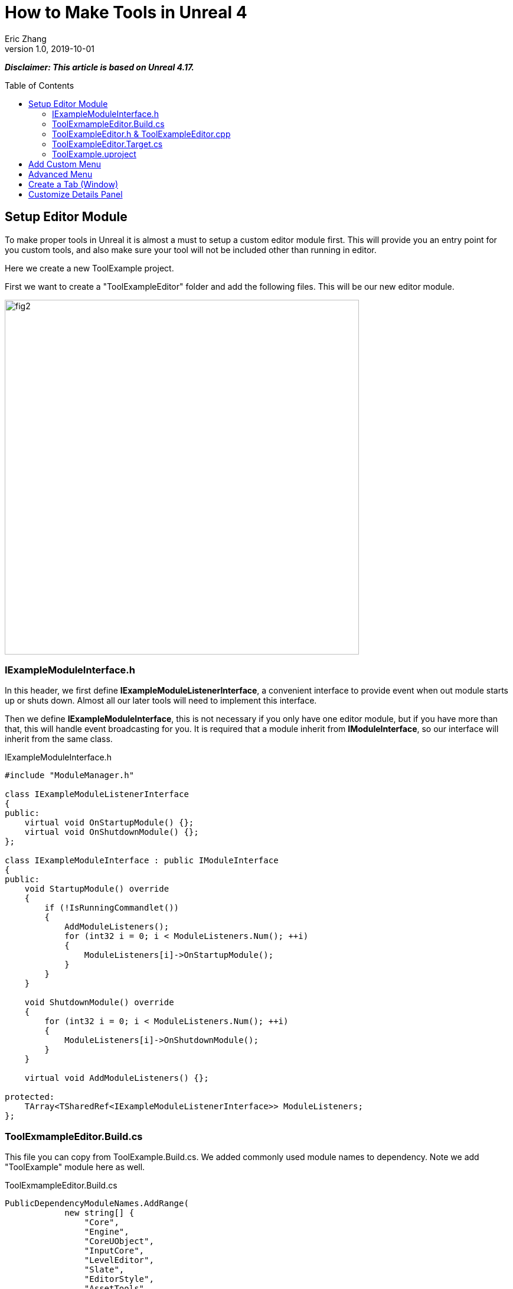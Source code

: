 = How to Make Tools in Unreal 4
Eric Zhang
v1.0, 2019-10-01
:toc: macro
:hp-tags: UE4, Unreal, Tools

:source-highlighter: prettify | lang-glsl
:figure-caption!:

*_Disclaimer: This article is based on Unreal 4.17._*

toc::[]

== Setup Editor Module

To make proper tools in Unreal it is almost a must to setup a custom editor module first. This will provide you an entry point for you custom tools, and also make sure your tool will not be included other than running in editor.

Here we create a new ToolExample project. 

First we want to create a "ToolExampleEditor" folder and add the following files. This will be our new editor module.

image::https://github.com/lxjk/lxjk.github.io/raw/master/images/sphericalslicedcone/fig2.png[, 600,align="center"]

=== IExampleModuleInterface.h

In this header, we first define *IExampleModuleListenerInterface*, a convenient interface to provide event when out module starts up or shuts down. Almost all our later tools will need to implement this interface.

Then we define *IExampleModuleInterface*, this is not necessary if you only have one editor module, but if you have more than that, this will handle event broadcasting for you.
It is required that a module inherit from *IModuleInterface*, so our interface will inherit from the same class.

.IExampleModuleInterface.h
[source,cpp]
----
#include "ModuleManager.h"

class IExampleModuleListenerInterface
{
public:
    virtual void OnStartupModule() {};
    virtual void OnShutdownModule() {};
};

class IExampleModuleInterface : public IModuleInterface
{
public:
    void StartupModule() override
    {
        if (!IsRunningCommandlet())
        {
            AddModuleListeners();
            for (int32 i = 0; i < ModuleListeners.Num(); ++i)
            {
                ModuleListeners[i]->OnStartupModule();
            }
        }
    }

    void ShutdownModule() override
    {
        for (int32 i = 0; i < ModuleListeners.Num(); ++i)
        {
            ModuleListeners[i]->OnShutdownModule();
        }
    }

    virtual void AddModuleListeners() {};

protected:
    TArray<TSharedRef<IExampleModuleListenerInterface>> ModuleListeners;
};
----

=== ToolExmampleEditor.Build.cs

This file you can copy from ToolExample.Build.cs. We added commonly used module names to dependency. Note we add "ToolExample" module here as well.

.ToolExmampleEditor.Build.cs
[source,cpp]
----
PublicDependencyModuleNames.AddRange(
            new string[] {
                "Core",
                "Engine",
                "CoreUObject",
                "InputCore",
                "LevelEditor",
                "Slate",
                "EditorStyle",
                "AssetTools",
                "EditorWidgets",
                "UnrealEd",
                "BlueprintGraph",
                "AnimGraph",
                "ComponentVisualizers",
                "ToolExample"
        }
        );


PrivateDependencyModuleNames.AddRange(
            new string[]
            {
                "Core",
                "CoreUObject",
                "Engine",
                "AppFramework",
                "SlateCore",
                "AnimGraph",
                "UnrealEd",
                "KismetWidgets",
                "MainFrame",
                "PropertyEditor",
                "ComponentVisualizers",
                "ToolExample"
            }
            );
----

=== ToolExampleEditor.h & ToolExampleEditor.cpp
Here we define the actual module class, implementing *IExampleModuleInterface* we defined above. We include headers we need for following sections as well. Make sure the module name you use the get module is the same as the one you pass in *IMPLEMENT_GAME_MODULE* macro.

.ToolExampleEditor.h
[source,cpp]
----
#include "UnrealEd.h"
#include "SlateBasics.h"
#include "SlateExtras.h"
#include "Editor/LevelEditor/Public/LevelEditor.h"
#include "Editor/PropertyEditor/Public/PropertyEditing.h"
#include "IAssetTypeActions.h"
#include "IExampleModuleInterface.h"

class FToolExampleEditor : public IExampleModuleInterface
{
public:
    /** IModuleInterface implementation */
    virtual void StartupModule() override;
    virtual void ShutdownModule() override;

    virtual void AddModuleListeners() override;

    static inline FToolExampleEditor& Get()
    {
        return FModuleManager::LoadModuleChecked< FToolExampleEditor >("ToolExampleEditor");
    }

    static inline bool IsAvailable()
    {
        return FModuleManager::Get().IsModuleLoaded("ToolExampleEditor");
    }
};
----

.ToolExampleEditor.cpp
[source,cpp]
----
#include "ToolExampleEditor.h"
#include "IExampleModuleInterface.h"

class FToolExampleEditor : public IExampleModuleInterface
{
public:
    /** IModuleInterface implementation */
    virtual void StartupModule() override;
    virtual void ShutdownModule() override;

    virtual void AddModuleListeners() override;

};

IMPLEMENT_GAME_MODULE(FToolExampleEditor, ToolExampleEditor)


void FToolExampleEditor::AddModuleListeners()
{
    // add tools later
}

void FToolExampleEditor::StartupModule()
{
    IExampleModuleInterface::StartupModule();
}

void FToolExampleEditor::ShutdownModule()
{
    IExampleModuleInterface::ShutdownModule();
}
----

=== ToolExampleEditor.Target.cs

We need to modify this file to load our module in Editor mode (Don't change ToolExample.Target.cs), add the following:

.ToolExampleEditor.Target.cs
[source,cpp]
----
ExtraModuleNames.AddRange( new string[] { "ToolExampleEditor" });
----

=== ToolExample.uproject

Similarly, we need to include our modules here, add the following:

.ToolExample.uproject
[source,cpp]
----
{
    "Name": "ToolExampleEditor",
    "Type": "Editor",
    "LoadingPhase": "PostEngineInit",
    "AdditionalDependencies": [
        "Engine"
    ]
}
----

Now the editor module should be setup properly.

== Add Custom Menu

Next we are going to add a custom menu, so we can add widget in the menu to run a command or open up a window.

First we need to add menu extensions related functions in our editor module *ToolExampleEditor*:

.ToolExampleEditor.h
[source,cpp]
----
public:
    void AddMenuExtension(const FMenuExtensionDelegate &extensionDelegate, FName extensionHook, const TSharedPtr<FUICommandList> &CommandList = NULL, EExtensionHook::Position position = EExtensionHook::Before);
    TSharedRef<FWorkspaceItem> GetMenuRoot() { return MenuRoot; };

protected:
    TSharedPtr<FExtensibilityManager> LevelEditorMenuExtensibilityManager;
    TSharedPtr<FExtender> MenuExtender;

    static TSharedRef<FWorkspaceItem> MenuRoot;

    void MakePulldownMenu(FMenuBarBuilder &menuBuilder);
    void FillPulldownMenu(FMenuBuilder &menuBuilder);
----

In the cpp file, define *MenuRoot* and add the implement all the functions. Here we will add a menu called "Example" and create 2 sections: "Section 1" and "Section 2", with extension hook name "Section_1" and "Section_2".

.ToolExampleEditor.cpp
[source,cpp]
----
TSharedRef<FWorkspaceItem> FToolExampleEditor::MenuRoot = FWorkspaceItem::NewGroup(FText::FromString("Menu Root"));


void FToolExampleEditor::AddMenuExtension(const FMenuExtensionDelegate &extensionDelegate, FName extensionHook, const TSharedPtr<FUICommandList> &CommandList, EExtensionHook::Position position)
{
    MenuExtender->AddMenuExtension(extensionHook, position, CommandList, extensionDelegate);
}

void FToolExampleEditor::MakePulldownMenu(FMenuBarBuilder &menuBuilder)
{
    menuBuilder.AddPullDownMenu(
        FText::FromString("Example"),
        FText::FromString("Open the Example menu"),
        FNewMenuDelegate::CreateRaw(this, &FToolExampleEditor::FillPulldownMenu),
        "Example",
        FName(TEXT("ExampleMenu"))
    );
}

void FToolExampleEditor::FillPulldownMenu(FMenuBuilder &menuBuilder)
{
    // just a frame for tools to fill in
    menuBuilder.BeginSection("ExampleSection", FText::FromString("Section 1"));
    menuBuilder.AddMenuSeparator(FName("Section_1"));
    menuBuilder.EndSection();

    menuBuilder.BeginSection("ExampleSection", FText::FromString("Section 2"));
    menuBuilder.AddMenuSeparator(FName("Section_2"));
    menuBuilder.EndSection();
}
----

Finally in *StartupModule* we add the following before we call the parent function. We add our menu after "Window" menu.

.ToolExampleEditor.cpp
[source,cpp]
----
void FToolExampleEditor::StartupModule()
{
    if (!IsRunningCommandlet())
    {
        FLevelEditorModule& LevelEditorModule = FModuleManager::LoadModuleChecked<FLevelEditorModule>("LevelEditor");
        LevelEditorMenuExtensibilityManager = LevelEditorModule.GetMenuExtensibilityManager();
        MenuExtender = MakeShareable(new FExtender);
        MenuExtender->AddMenuBarExtension("Window", EExtensionHook::After, NULL, FMenuBarExtensionDelegate::CreateRaw(this, &FToolExampleEditor::MakePulldownMenu));
        LevelEditorMenuExtensibilityManager->AddExtender(MenuExtender);
    }
    IExampleModuleInterface::StartupModule();
}
----
Now if you run it you should see the custom menu get added with two sections.

image::https://github.com/lxjk/lxjk.github.io/raw/master/images/sphericalslicedcone/fig2.png[, 600,align="center"]

Next we can add our first tool to register to our menu. First add two new files:

image::https://github.com/lxjk/lxjk.github.io/raw/master/images/sphericalslicedcone/fig2.png[, 600,align="center"]

This class will inherit from *IExampleModuleListenerInterface*, and we add function to create menu entry. We also add FUICommandList, which will define and map a menu item to a function. Finally we add our only menu function *MenuCommand1*, this function will be called when user click on the menu item.

.MenuTool.h
[source,cpp]
----
#include "ToolExampleEditor/IExampleModuleInterface.h"

class MenuTool : public IExampleModuleListenerInterface, public TSharedFromThis<MenuTool>
{
public:
    virtual ~MenuTool() {}

    virtual void OnStartupModule() override;
    virtual void OnShutdownModule() override;

    void MakeMenuEntry(FMenuBuilder &menuBuilder);

protected:
    TSharedPtr<FUICommandList> CommandList;

    void MapCommands();

    // UI Command functions
    void MenuCommand1();
};
----

On the cpp side, we got a lot more to do. First we need to define *LOCTEXT_NAMESPACE* at the beginning, and un-define it at the end. This is required to use *UI_COMMAND* macro.
Then we start filling in each command, first create a *FUICommandInfo* member for each command in command list class, fill in *RegisterCommands* function by using *UI_COMMAND* marcro. Then in *MapCommands* function map each command info to a function. And of course define the command function *MenuTool::MenuCommand1*.

In *OnStartupModule*, we create command list, register it, map it, then register to menu extension. In this case we want our item in "Section 1", and *MakeMenuEntry* will be called when Unreal build the menu, in which we simply add *MenuCommand1* to the menu.

In *OnShutdownModule*, we need to unregister command list.

.MenuTool.cpp
[source,cpp]
----
#include "ToolExampleEditor/ToolExampleEditor.h"
#include "MenuTool.h"

#define LOCTEXT_NAMESPACE "MenuTool"

class MenuToolCommands : public TCommands<MenuToolCommands>
{
public:

    MenuToolCommands::MenuToolCommands()
        : TCommands<MenuToolCommands>(
        TEXT("MenuTool"), // Context name for fast lookup
        FText::FromString("Example Menu tool"), // Context name for displaying
        NAME_None,   // No parent context
        FEditorStyle::GetStyleSetName() // Icon Style Set
        )
    {
    }

    virtual void RegisterCommands() override
    {
        UI_COMMAND(MenuCommand1, "Menu Command 1", "Test Menu Command 1.", EUserInterfaceActionType::Button, FInputGesture());

    }

public:
    TSharedPtr<FUICommandInfo> MenuCommand1;    
};

void MenuTool::MapCommands()
{
    const auto& Commands = MenuToolCommands::Get();

    CommandList->MapAction(
        Commands.MenuCommand1,
        FExecuteAction::CreateSP(this, &MenuTool::MenuCommand1),
        FCanExecuteAction());
}

void MenuTool::OnStartupModule()
{
    CommandList = MakeShareable(new FUICommandList);
    MenuToolCommands::Register();
    MapAction();
    FToolExampleEditor::Get().AddMenuExtension(
        FMenuExtensionDelegate::CreateRaw(this, &MenuTool::MakeMenuEntry),
        FName("Section_1"),
        CommandList);
}

void MenuTool::OnShutdownModule()
{
    MenuToolCommands::Unregister();
}

void MenuTool::MakeMenuEntry(FMenuBuilder &menuBuilder)
{
    menuBuilder.AddMenuEntry(MenuToolCommands::Get().MenuCommand1);
}

void MenuTool::MenuCommand1()
{
    UE_LOG(LogClass, Log, TEXT("clicked MenuCommand1"));
}

#undef LOCTEXT_NAMESPACE
----

When this is all done, remember to add this tool as a listener to editor module in *FToolExampleEditor::AddModuleListeners*:

.ToolExampleEditor.cpp
[source,cpp]
----
ModuleListeners.Add(MakeShareable(new MenuTool));
----

Now if you build the project, you should see your menu item in the menu. And if you click on it, it will print "clicked MenuCommand1".

By now you have a basic framework for tools, You can run anything you want based on a menu click.

image::https://github.com/lxjk/lxjk.github.io/raw/master/images/sphericalslicedcone/fig2.png[, 600,align="center"]

== Advanced Menu

Before we jump to window, let's extend menu functionality for a bit, since there are a lot more you can do.

First if you have a lot of items, it will be good to put them in a sub menu. Let's make two more commands *MenuCommand2* and *MenuCommand3*. You can search for *MenuCommand1* and create two more in each places, other than *MakeMenuEntry*, where we will add sub menu.

In *MenuTool*, we add function for sub menu:

.MenuTool.h
[source,cpp]
----
void MakeSubMenu(FMenuBuilder &menuBuilder);
----

.MenuTool.cpp
[source,cpp]
----
void MenuTool::MakeSubMenu(FMenuBuilder &menuBuilder)
{
    menuBuilder.AddMenuEntry(MenuToolCommands::Get().MenuCommand2);
    menuBuilder.AddMenuEntry(MenuToolCommands::Get().MenuCommand3);
}
----

Then we call AddSubMenu in MenuTool::MakeMenuEntry, after MenuCommand1 is registered so the submenu comes after that.

.MenuTool.cpp
[source,cpp]
----
void MenuTool::MakeMenuEntry(FMenuBuilder &menuBuilder)
{
    ...
    menuBuilder.AddSubMenu(
        FText::FromString("Sub Menu"),
        FText::FromString("This is example sub menu"),
        FNewMenuDelegate::CreateSP(this, &MenuTool::MakeSubMenu)
    );
}
----

Now you should see sub menu like the following:

image::https://github.com/lxjk/lxjk.github.io/raw/master/images/sphericalslicedcone/fig2.png[, 600,align="center"]

Not only you can add simple menu item, you can actually add any widget into the menu. We will try to make a small tool that you can type in a textbox and click a button to set that as tags for selected actors.

I'm not going to go into details for each functions I used here, search them in Unreal engine and you should find plenty of use cases.

First we add needed member and functions, note this time we are going to use custom widget, so we don't need to change command list. For *AddTag* fucntion, because it is going to be used for a button, return type have to be *FReply*.

.MenuTool.cpp
[source,cpp]
----
FReply MenuTool::AddTag()
{
    if (!TagToAdd.IsNone())
    {
        const FScopedTransaction Transaction(FText::FromString("Add Tag"));
        for (FSelectionIterator It(GEditor->GetSelectedActorIterator()); It; ++It)
        {
            AActor* Actor = static_cast<AActor*>(*It);
            if (!Actor->Tags.Contains(TagToAdd))
            {
                Actor->Modify();
                Actor->Tags.Add(TagToAdd);
            }
        }
    }
    return FReply::Handled();
}

FText MenuTool::GetTagToAddText() const
{
    return FText::FromName(TagToAdd);
}

void MenuTool::OnTagToAddTextCommited(const FText& InText, ETextCommit::Type CommitInfo)
{
    FString str = InText.ToString();
    TagToAdd = FName(*str.Trim());
}
----

Then in *MenuTool::MakeMenuEntry*, we create the widget and add it to the menu. Again I will not go into Slate code details.

.MenuTool.cpp
[source,cpp]
----
void MenuTool::MakeMenuEntry(FMenuBuilder &menuBuilder)
{
    ...
    TSharedRef<SWidget> AddTagWidget =
        SNew(SHorizontalBox)
        + SHorizontalBox::Slot()
        .AutoWidth()
        .VAlign(VAlign_Center)
        [
            SNew(SEditableTextBox)
            .MinDesiredWidth(50)
            .Text(this, &MenuTool::GetTagToAddText)
            .OnTextCommitted(this, &MenuTool::OnTagToAddTextCommited)
        ]
        + SHorizontalBox::Slot()
        .AutoWidth()
        .Padding(5, 0, 0, 0)
        .VAlign(VAlign_Center)
        [
            SNew(SButton)
            .Text(FText::FromString("Add Tag"))
            .OnClicked(this, &MenuTool::AddTag)
        ];

    menuBuilder.AddWidget(AddTagWidget, FText::FromString(""));
}
----
Now you have a more complex tool sit in the menu, and you can set actor tags with it:

image::https://github.com/lxjk/lxjk.github.io/raw/master/images/sphericalslicedcone/fig2.png[, 600,align="center"]

== Create a Tab (Window)

While we can do a lot in the menu, it is still more convenient and flexible if you have a window. In Unreal it is called "tab". Because create a tab from menu is a very common thing for tools, we will make a base case for it first.

Add a new file:

image::https://github.com/lxjk/lxjk.github.io/raw/master/images/sphericalslicedcone/fig2.png[, 600,align="center"]

The base class is also inherit from *IExampleModuleListenerInterface*. In *OnStartupModule* we register a tab, and unregister it in *OnShutdownModule*. Then in *MakeMenuEntry*, we let *FGlobalTabmanager* to populate tab for this menu item.
We leave *SpawnTab* function to be overriden by child class to set proper widget.

.ExampleTabToolBase.h
[source,cpp]
----
#include "ToolExampleEditor/ToolExampleEditor.h"
#include "ToolExampleEditor/IExampleModuleInterface.h"
#include "TabManager.h"
#include "SDockTab.h"

class FExampleTabToolBase : public IExampleModuleListenerInterface, public TSharedFromThis< FExampleTabToolBase >
{
public:
    // IPixelopusToolBase
    virtual void OnStartupModule() override
    {
        Initialize();
        FGlobalTabmanager::Get()->RegisterNomadTabSpawner(TabName, FOnSpawnTab::CreateRaw(this, &FExampleTabToolBase::SpawnTab))
            .SetGroup(FToolExampleEditor::Get().GetMenuRoot())
            .SetDisplayName(TabDisplayName)
            .SetTooltipText(ToolTipText);
    };

    virtual void OnShutdownModule() override
    {
        FGlobalTabmanager::Get()->UnregisterNomadTabSpawner(TabName);
    };
    
    // In this function set TabName/TabDisplayName/ToolTipText
    virtual void Initialize() {};
    virtual TSharedRef<SDockTab> SpawnTab(const FSpawnTabArgs& TabSpawnArgs) { return SNew(SDockTab); };

    virtual void MakeMenuEntry(FMenuBuilder &menuBuilder)
    {
        FGlobalTabmanager::Get()->PopulateTabSpawnerMenu(menuBuilder, TabName);
    };

protected:
    FName TabName;
    FText TabDisplayName;
    FText ToolTipText;
};
----

Now we add files for tab tool. Other than the normal tool class, we also need a custom panel widget class for the tab itself.

image::https://github.com/lxjk/lxjk.github.io/raw/master/images/sphericalslicedcone/fig2.png[, 600,align="center"]

Let's look at TabTool class first, it is inherited from *ExampleTabToolBase* defined above.

We set tab name, display name and tool tips in *Initialize* function, and prepare the panel in *SpawnTab* function. Note here we send the tool object itself as a parameter when creating the panel. This is not necessary, but as an example how you can pass in an object to the widget.

This tab tool is added in "Section 2" in the custom menu.

.TabTool.h
[source,cpp]
----
#include "ToolExampleEditor/ExampleTabToolBase.h"

class TabTool : public FExampleTabToolBase
{
public:
    virtual ~TabTool () {}
    virtual void OnStartupModule() override;
    virtual void OnShutdownModule() override;
    virtual void Initialize() override;
    virtual TSharedRef<SDockTab> SpawnTab(const FSpawnTabArgs& TabSpawnArgs) override;
};
----

.TabTool.cpp
[source,cpp]
----
#include "ToolExampleEditor/ToolExampleEditor.h"
#include "TabToolPanel.h"
#include "TabTool.h"

void TabTool::OnStartupModule()
{
    FExampleTabToolBase::OnStartupModule();
    FToolExampleEditor::Get().AddMenuExtension(FMenuExtensionDelegate::CreateRaw(this, &TabTool::MakeMenuEntry), FName("Section_2"));
}

void TabTool::OnShutdownModule()
{
    FExampleTabToolBase::OnShutdownModule();
}

void TabTool::Initialize()
{
    TabName = "TabTool";
    TabDisplayName = FText::FromString("Tab Tool");
    ToolTipText = FText::FromString("Tab Tool Window");
}

TSharedRef<SDockTab> TabTool::SpawnTab(const FSpawnTabArgs& TabSpawnArgs)
{
    TSharedRef<SDockTab> SpawnedTab = SNew(SDockTab)
        .TabRole(ETabRole::NomadTab)
        [
            SNew(TabToolPanel)
            .Tool(SharedThis(this))
        ];

    return SpawnedTab;
}
----

Now for the pannel:

In the construct function we build the slate widget in *ChildSlot*. Here I'm add a scroll box, with a grey border inside, with a text box inside.

.TabToolPanel.h
[source,cpp]
----
#include "SDockTab.h"
#include "SDockableTab.h"
#include "SDockTabStack.h"
#include "SlateApplication.h"
#include "TabTool.h"

class TabToolPanel : public SCompoundWidget
{
    SLATE_BEGIN_ARGS(TabToolPanel)
    {}
    SLATE_ARGUMENT(TWeakPtr<class TabTool>, Tool)
    SLATE_END_ARGS()

    void Construct(const FArguments& InArgs);

protected:
    TWeakPtr<TabTool> tool;
};
----

.TabToolPanel.cpp
[source,cpp]
----
#include "ToolExampleEditor/ToolExampleEditor.h"
#include "TabToolPanel.h"

void TabToolPanel::Construct(const FArguments& InArgs)
{
    tool = InArgs._Tool;    
    if (tool.IsValid())
    {
        // do anything you need from tool object
    }

    ChildSlot
    [
        SNew(SScrollBox)
        + SScrollBox::Slot()
        .VAlign(VAlign_Top)
        .Padding(5)
        [
            SNew(SBorder)
            .BorderBackgroundColor(FColor(192, 192, 192, 255))
            .Padding(15.0f)
            [
                SNew(STextBlock)
                .Text(FText::FromString(TEXT("This is a tab example.")))
            ]
        ]
    ];
}
----

Finally remember to add this tool to editor module in *FToolExampleEditor::AddModuleListeners*:

.ToolExampleEditor.cpp
[source,cpp]
----
ModuleListeners.Add(MakeShareable(new TabTool));
----

Now you can see tab tool in our custom menu:

image::https://github.com/lxjk/lxjk.github.io/raw/master/images/sphericalslicedcone/fig2.png[, 600,align="center"]

When you click on it, it will populate a window you can dock anywhere as regular Unreal tab.

image::https://github.com/lxjk/lxjk.github.io/raw/master/images/sphericalslicedcone/fig2.png[, 600,align="center"]

== Customize Details Panel

Another commonly used feature is to customize the details panel for any UObject.

To show how it works, we will create an Actor class first in our game module "ToolExample". Add the follow file:

image::https://github.com/lxjk/lxjk.github.io/raw/master/images/sphericalslicedcone/fig2.png[, 600,align="center"]

In this class, we add 2 booleans in "Options" category, and an integer in "Test" category. Remember to add "*TOOLEXAMPLE_API*" in front of class name to export it from game module, otherwise we cannot use it in editor module.

.ExampleActor.h
[source,cpp]
----
#pragma once
#include "ExampleActor.generated.h"

UCLASS()
class TOOLEXAMPLE_API AExampleActor : public AActor
{
    GENERATED_BODY()
public:
    UPROPERTY(EditAnywhere, Category = "Options")
    bool bOption1 = false;

    UPROPERTY(EditAnywhere, Category = "Options")
    bool bOption2 = false;
    
    UPROPERTY(EditAnywhere, Category = "Test")
    int testInt = 0;
};
----

Now if we load up Unreal and drag a "ExampleActor", you should see the following in the details panel:

image::https://github.com/lxjk/lxjk.github.io/raw/master/images/sphericalslicedcone/fig2.png[, 600,align="center"]

Now if we want option 1 and option 2 to be mutually exclusive. You can have both unchecked or one of them checked, but you cannot have both checked. We want to customize this details panel, so if user check one of them, it will automatically uncheck the other.

Add the following files to editor module "ToolExampleEditor":

image::https://github.com/lxjk/lxjk.github.io/raw/master/images/sphericalslicedcone/fig2.png[, 600,align="center"]

The details customization implements *IDetailCustomization* interface. In the main entry point *CustomizeDetails* function, we first hide original properties option 1 and option 2 (you can comment out those two lines and see how it works). Then we add our custom widget, here the "RadioButton" is purely a visual style, it has nothing to do with mutually exclusive logic. You can implement the same logic with other visuals like regular check box, buttons, etc.

In the widget functions for check box, *IsModeRadioChecked* and *OnModeRadioChanged* we add extra parameters "actor" and "optionIndex", so we can pass in the editing object and specify option when we construct the widget.

.ExampleActorDetails.h
[source,cpp]
----
#pragma once
#include "IDetailCustomization.h"

class AExampleActor;

class FExampleActorDetails : public IDetailCustomization
{
public:
    /** Makes a new instance of this detail layout class for a specific detail view requesting it */
    static TSharedRef<IDetailCustomization> MakeInstance();

    /** IDetailCustomization interface */
    virtual void CustomizeDetails(IDetailLayoutBuilder& DetailLayout) override;

protected:
    // widget functions
    ECheckBoxState IsModeRadioChecked(AExampleActor* actor, int optionIndex) const;
    void OnModeRadioChanged(ECheckBoxState CheckType, AExampleActor* actor, int optionIndex);
};
----

.ExampleActorDetails.cpp
[source,cpp]
----
#include "ToolExampleEditor/ToolExampleEditor.h"
#include "ExampleActorDetails.h"
#include "DetailsCustomization/ExampleActor.h"

TSharedRef<IDetailCustomization> FExampleActorDetails::MakeInstance()
{
    return MakeShareable(new FExampleActorDetails);
}

void FExampleActorDetails::CustomizeDetails(IDetailLayoutBuilder& DetailLayout)
{   
    TArray<TWeakObjectPtr<UObject>> Objects;
    DetailLayout.GetObjectsBeingCustomized(Objects);
    if (Objects.Num() != 1)
    {
        // skip customization if select more than one objects
        return;
    }
    AExampleActor* actor = (AExampleActor*)Objects[0].Get();

    // hide original property
    DetailLayout.HideProperty(DetailLayout.GetProperty(GET_MEMBER_NAME_CHECKED(AExampleActor, bOption1)));
    DetailLayout.HideProperty(DetailLayout.GetProperty(GET_MEMBER_NAME_CHECKED(AExampleActor, bOption2)));

    // add custom widget to "Options" category
    IDetailCategoryBuilder& OptionsCategory = DetailLayout.EditCategory("Options", FText::FromString(""), ECategoryPriority::Important);
    OptionsCategory.AddCustomRow(FText::FromString("Options"))
                .WholeRowContent()
                [
                    SNew(SHorizontalBox)
                    + SHorizontalBox::Slot()
                    .AutoWidth()
                    .VAlign(VAlign_Center)
                    [
                        SNew(SCheckBox)
                        .Style(FEditorStyle::Get(), "RadioButton")
                        .IsChecked(this, &FExampleActorDetails::IsModeRadioChecked, actor, 1)
                        .OnCheckStateChanged(this, &FExampleActorDetails::OnModeRadioChanged, actor, 1)
                        [
                            SNew(STextBlock).Text(FText::FromString("Option 1"))
                        ]
                    ]
                    + SHorizontalBox::Slot()
                    .AutoWidth()
                    .Padding(10.f, 0.f, 0.f, 0.f)
                    .VAlign(VAlign_Center)
                    [
                        SNew(SCheckBox)
                        .Style(FEditorStyle::Get(), "RadioButton")
                        .IsChecked(this, &FExampleActorDetails::IsModeRadioChecked, actor, 2)
                        .OnCheckStateChanged(this, &FExampleActorDetails::OnModeRadioChanged, actor, 2)
                        [
                            SNew(STextBlock).Text(FText::FromString("Option 2"))
                        ]
                    ]
                ];  
}

ECheckBoxState FExampleActorDetails::IsModeRadioChecked(AExampleActor* actor, int optionIndex) const
{
    bool bFlag = false;
    if (actor)
    {
        if (optionIndex == 1)
            bFlag = actor->bOption1;
        else if (optionIndex == 2)
            bFlag = actor->bOption2;
    }
    return bFlag ? ECheckBoxState::Checked : ECheckBoxState::Unchecked;
}

void FExampleActorDetails::OnModeRadioChanged(ECheckBoxState CheckType, AExampleActor* actor, int optionIndex)
{
    bool bFlag = (CheckType == ECheckBoxState::Checked);
    if (actor)
    {
        actor->Modify();
        if (bFlag)
        {
            // clear all options first
            actor->bOption1 = false;
            actor->bOption2 = false;
        }
        if (optionIndex == 1)
            actor->bOption1 = bFlag;
        else if (optionIndex == 2)
            actor->bOption2 = bFlag;
    }
}
----

Then we need to register the layout in *FToolExampleEditor::StartupModule* and unregister it in *FToolExampleEditor::ShutdownModule*

.ToolExampleEditor.cpp
[source,cpp]
----
#include "DetailsCustomization/ExampleActor.h"
#include "DetailsCustomization/ExampleActorDetails.h"

void FToolExampleEditor::StartupModule()
{
    ...
    
    // register custom layouts
    {
        static FName PropertyEditor("PropertyEditor");
        FPropertyEditorModule& PropertyModule = FModuleManager::GetModuleChecked<FPropertyEditorModule>(PropertyEditor);
        PropertyModule.RegisterCustomClassLayout(AExampleActor::StaticClass()->GetFName(), FOnGetDetailCustomizationInstance::CreateStatic(&FExampleActorDetails::MakeInstance));
    }
    
    IExampleModuleInterface::StartupModule();
}

void FToolExampleEditor::ShutdownModule()
{   
    // unregister custom layouts
    if (FModuleManager::Get().IsModuleLoaded("PropertyEditor"))
    {
        FPropertyEditorModule& PropertyModule = FModuleManager::GetModuleChecked<FPropertyEditorModule>("PropertyEditor");
        PropertyModule.UnregisterCustomClassLayout(AExampleActor::StaticClass()->GetFName());
    }

    IExampleModuleInterface::ShutdownModule();
}
----

Now you should see the customized details panel:

image::https://github.com/lxjk/lxjk.github.io/raw/master/images/sphericalslicedcone/fig2.png[, 600,align="center"]





























